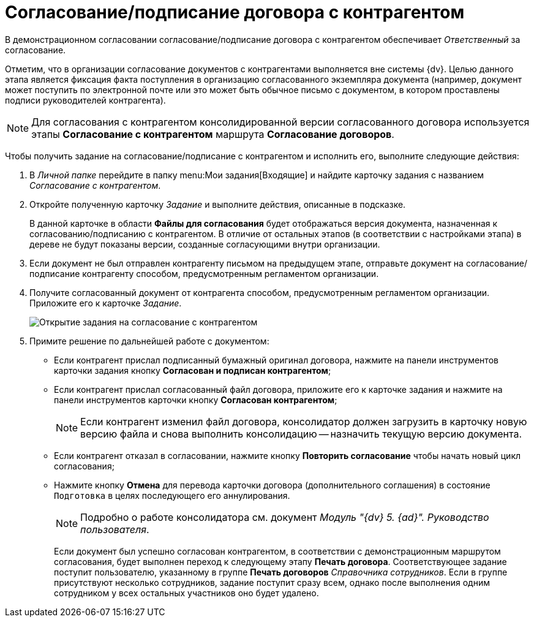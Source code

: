 = Согласование/подписание договора с контрагентом

В демонстрационном согласовании согласование/подписание договора с контрагентом обеспечивает _Ответственный_ за согласование.

Отметим, что в организации согласование документов с контрагентами выполняется вне системы {dv}. Целью данного этапа является фиксация факта поступления в организацию согласованного экземпляра документа (например, документ может поступить по электронной почте или это может быть обычное письмо с документом, в котором проставлены подписи руководителей контрагента).

[NOTE]
====
Для согласования с контрагентом консолидированной версии согласованного договора используется этапы *Согласование с контрагентом* маршрута *Согласование договоров*.
====

Чтобы получить задание на согласование/подписание с контрагентом и исполнить его, выполните следующие действия:

. В _Личной папке_ перейдите в папку  menu:Мои задания[Входящие] и найдите карточку задания с названием _Согласование с контрагентом_.
. Откройте полученную карточку _Задание_ и выполните действия, описанные в подсказке.
+
В данной карточке в области *Файлы для согласования* будет отображаться версия документа, назначенная к согласованию/подписанию с контрагентом. В отличие от остальных этапов (в соответствии с настройками этапа) в дереве не будут показаны версии, созданные согласующими внутри организации.
. Если документ не был отправлен контрагенту письмом на предыдущем этапе, отправьте документ на согласование/подписание контрагенту способом, предусмотренным регламентом организации.
. Получите согласованный документ от контрагента способом, предусмотренным регламентом организации. Приложите его к карточке _Задание_.
+
image::Agreement_Counterparty.png[Открытие задания на согласование с контрагентом]
. Примите решение по дальнейшей работе с документом:
* Если контрагент прислал подписанный бумажный оригинал договора, нажмите на панели инструментов карточки задания кнопку *Согласован и подписан контрагентом*;
* Если контрагент прислал согласованный файл договора, приложите его к карточке задания и нажмите на панели инструментов карточки кнопку *Согласован контрагентом*;
+
[NOTE]
====
Если контрагент изменил файл договора, консолидатор должен загрузить в карточку новую версию файла и снова выполнить консолидацию -- назначить текущую версию документа.
====
* Если контрагент отказал в согласовании, нажмите кнопку *Повторить согласование* чтобы начать новый цикл согласования;
* Нажмите кнопку *Отмена* для перевода карточки договора (дополнительного соглашения) в состояние `Подготовка` в целях последующего его аннулирования.
+
[NOTE]
====
Подробно о работе консолидатора см. документ _Модуль "{dv} 5. {ad}". Руководство пользователя_.
====
+
Если документ был успешно согласован контрагентом, в соответствии с демонстрационным маршрутом согласования, будет выполнен переход к следующему этапу *Печать договора*. Соответствующее задание поступит пользователю, указанному в группе *Печать договоров* _Справочника сотрудников_. Если в группе присутствуют несколько сотрудников, задание поступит сразу всем, однако после выполнения одним сотрудником у всех остальных участников оно будет удалено.
